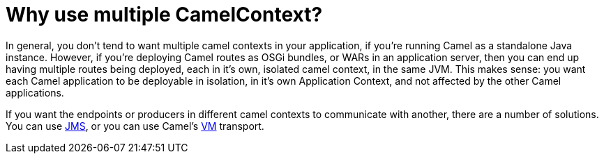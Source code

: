 = Why use multiple CamelContext?

In general, you don't tend to want multiple camel contexts in your
application, if you're running Camel as a standalone Java instance.
However, if you're deploying Camel routes as OSGi bundles, or WARs in an
application server, then you can end up having multiple routes being
deployed, each in it's own, isolated camel context, in the same JVM.
This makes sense: you want each Camel application to be deployable in
isolation, in it's own Application Context, and not affected by the
other Camel applications.

If you want the endpoints or producers in different camel contexts to
communicate with another, there are a number of solutions. You can use
xref:components::jms-component.adoc[JMS], or you can use Camel's xref:components::vm-component.adoc[VM] transport.
